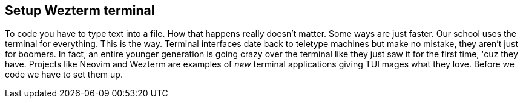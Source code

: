 == Setup Wezterm terminal

To code you have to type text into a file. How that happens really doesn't matter. Some ways are just faster. Our school uses the terminal for everything. This is the way. Terminal interfaces date back to teletype machines but make no mistake, they aren't just for boomers. In fact, an entire younger generation is going crazy over the terminal like they just saw it for the first time, 'cuz they have. Projects like Neovim and Wezterm are examples of _new_ terminal applications giving TUI mages what they love. Before we code we have to set them up.

